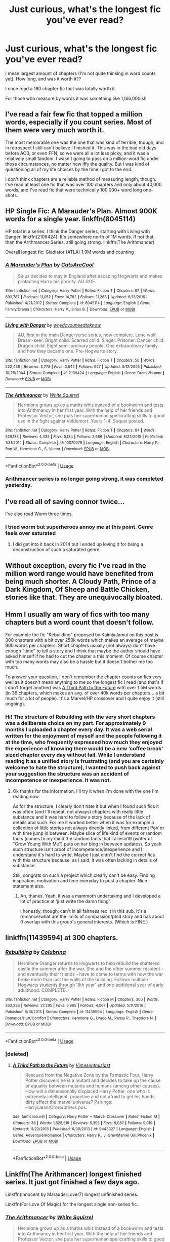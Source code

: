 #+TITLE: Just curious, what's the longest fic you've ever read?

* Just curious, what's the longest fic you've ever read?
:PROPERTIES:
:Author: Pearl_Dawnclaw
:Score: 3
:DateUnix: 1553399522.0
:DateShort: 2019-Mar-24
:FlairText: Discussion
:END:
I mean largest amount of chapters (I'm not quite thinking in word counts yet). How long, and was it worth it??

I once read a 160 chapter fic that was totally worth it.

For those who measure by words it was something like 1,166,000ish


** I've read a fair few fic that topped a million words, especially if you count series. Most of them were very much worth it.

The most memorable one was the one that was kind of terrible, though, and in retrospect I still can't believe I finished it. This was in the bad old days before AO3, or even FFN, so we were all a lot less picky, and it was a relatively small fandom. I wasn't going to pass on a million-word fic under those circumstances, no matter how iffy the quality. But I was kind of questioning all of my life choices by the time I got to the end.

I don't think chapters are a reliable method of measuring length, though. I've read at least one fic that was over 100 chapters and only about 40,000 words, and I've read fic that were technically 100,000+ word long one-shots.
:PROPERTIES:
:Author: pointysparkles
:Score: 8
:DateUnix: 1553400893.0
:DateShort: 2019-Mar-24
:END:


** HP Single Fic: A Marauder's Plan. Almost 900K words for a single year. linkffn(8045114)

HP total in a series: I think the Danger series, starting with Living with Danger. linkffn(2109424). It's somewhere north of 1M words. If not that, than the Arithmancer Series, still going strong. linkffn(The Arithmancer)

Overall longest fic: Gladiator (ATLA) 1.9M words and counting
:PROPERTIES:
:Author: jpk17041
:Score: 5
:DateUnix: 1553405794.0
:DateShort: 2019-Mar-24
:END:

*** [[https://www.fanfiction.net/s/8045114/1/][*/A Marauder's Plan/*]] by [[https://www.fanfiction.net/u/3926884/CatsAreCool][/CatsAreCool/]]

#+begin_quote
  Sirius decides to stay in England after escaping Hogwarts and makes protecting Harry his priority. AU GOF.
#+end_quote

^{/Site/:} ^{fanfiction.net} ^{*|*} ^{/Category/:} ^{Harry} ^{Potter} ^{*|*} ^{/Rated/:} ^{Fiction} ^{T} ^{*|*} ^{/Chapters/:} ^{87} ^{*|*} ^{/Words/:} ^{893,787} ^{*|*} ^{/Reviews/:} ^{11,052} ^{*|*} ^{/Favs/:} ^{14,782} ^{*|*} ^{/Follows/:} ^{11,263} ^{*|*} ^{/Updated/:} ^{6/13/2016} ^{*|*} ^{/Published/:} ^{4/21/2012} ^{*|*} ^{/Status/:} ^{Complete} ^{*|*} ^{/id/:} ^{8045114} ^{*|*} ^{/Language/:} ^{English} ^{*|*} ^{/Genre/:} ^{Family/Drama} ^{*|*} ^{/Characters/:} ^{Harry} ^{P.,} ^{Sirius} ^{B.} ^{*|*} ^{/Download/:} ^{[[http://www.ff2ebook.com/old/ffn-bot/index.php?id=8045114&source=ff&filetype=epub][EPUB]]} ^{or} ^{[[http://www.ff2ebook.com/old/ffn-bot/index.php?id=8045114&source=ff&filetype=mobi][MOBI]]}

--------------

[[https://www.fanfiction.net/s/2109424/1/][*/Living with Danger/*]] by [[https://www.fanfiction.net/u/691439/whydoyouneedtoknow][/whydoyouneedtoknow/]]

#+begin_quote
  AU, first in the main Dangerverse series, now complete. Lone wolf. Dream-seer. Bright child. Scarred child. Singer. Prisoner. Dancer child. Dragon child. Eight semi-ordinary people. One extraordinary family, and how they became one. Pre-Hogwarts story.
#+end_quote

^{/Site/:} ^{fanfiction.net} ^{*|*} ^{/Category/:} ^{Harry} ^{Potter} ^{*|*} ^{/Rated/:} ^{Fiction} ^{T} ^{*|*} ^{/Chapters/:} ^{50} ^{*|*} ^{/Words/:} ^{222,438} ^{*|*} ^{/Reviews/:} ^{3,778} ^{*|*} ^{/Favs/:} ^{3,842} ^{*|*} ^{/Follows/:} ^{927} ^{*|*} ^{/Updated/:} ^{3/12/2005} ^{*|*} ^{/Published/:} ^{10/25/2004} ^{*|*} ^{/Status/:} ^{Complete} ^{*|*} ^{/id/:} ^{2109424} ^{*|*} ^{/Language/:} ^{English} ^{*|*} ^{/Genre/:} ^{Drama/Humor} ^{*|*} ^{/Download/:} ^{[[http://www.ff2ebook.com/old/ffn-bot/index.php?id=2109424&source=ff&filetype=epub][EPUB]]} ^{or} ^{[[http://www.ff2ebook.com/old/ffn-bot/index.php?id=2109424&source=ff&filetype=mobi][MOBI]]}

--------------

[[https://www.fanfiction.net/s/10070079/1/][*/The Arithmancer/*]] by [[https://www.fanfiction.net/u/5339762/White-Squirrel][/White Squirrel/]]

#+begin_quote
  Hermione grows up as a maths whiz instead of a bookworm and tests into Arithmancy in her first year. With the help of her friends and Professor Vector, she puts her superhuman spellcrafting skills to good use in the fight against Voldemort. Years 1-4. Sequel posted.
#+end_quote

^{/Site/:} ^{fanfiction.net} ^{*|*} ^{/Category/:} ^{Harry} ^{Potter} ^{*|*} ^{/Rated/:} ^{Fiction} ^{T} ^{*|*} ^{/Chapters/:} ^{84} ^{*|*} ^{/Words/:} ^{529,133} ^{*|*} ^{/Reviews/:} ^{4,432} ^{*|*} ^{/Favs/:} ^{5,134} ^{*|*} ^{/Follows/:} ^{3,686} ^{*|*} ^{/Updated/:} ^{8/22/2015} ^{*|*} ^{/Published/:} ^{1/31/2014} ^{*|*} ^{/Status/:} ^{Complete} ^{*|*} ^{/id/:} ^{10070079} ^{*|*} ^{/Language/:} ^{English} ^{*|*} ^{/Characters/:} ^{Harry} ^{P.,} ^{Ron} ^{W.,} ^{Hermione} ^{G.,} ^{S.} ^{Vector} ^{*|*} ^{/Download/:} ^{[[http://www.ff2ebook.com/old/ffn-bot/index.php?id=10070079&source=ff&filetype=epub][EPUB]]} ^{or} ^{[[http://www.ff2ebook.com/old/ffn-bot/index.php?id=10070079&source=ff&filetype=mobi][MOBI]]}

--------------

*FanfictionBot*^{2.0.0-beta} | [[https://github.com/tusing/reddit-ffn-bot/wiki/Usage][Usage]]
:PROPERTIES:
:Author: FanfictionBot
:Score: 1
:DateUnix: 1553405806.0
:DateShort: 2019-Mar-24
:END:


*** Arithmancer series is no longer going strong, it was completed yesterday.
:PROPERTIES:
:Author: Solo_is_my_copliot
:Score: 1
:DateUnix: 1553452747.0
:DateShort: 2019-Mar-24
:END:


** I've read all of saving connor twice...

I've also read Worm three times.
:PROPERTIES:
:Author: absolute-black
:Score: 4
:DateUnix: 1553414388.0
:DateShort: 2019-Mar-24
:END:

*** I tried worm but superheroes annoy me at this point. Genre feels over saturated
:PROPERTIES:
:Author: seikunaras
:Score: 2
:DateUnix: 1553474879.0
:DateShort: 2019-Mar-25
:END:

**** I did get into it back in 2014 but I ended up loving it for being a deconstruction of such a saturated genre.
:PROPERTIES:
:Author: absolute-black
:Score: 1
:DateUnix: 1553475089.0
:DateShort: 2019-Mar-25
:END:


** Without exception, every fic I've read in the million word range would have benefited from being much shorter. A Cloudy Path, Prince of a Dark Kingdom, Of Sheep and Battle Chicken, stories like that. They are unequivocally bloated.
:PROPERTIES:
:Author: Lord_Anarchy
:Score: 3
:DateUnix: 1553409584.0
:DateShort: 2019-Mar-24
:END:


** Hmm I usually am wary of fics with too many chapters but a word count that doesn't follow.

For example the fic "Rebuilding" proposed by KalmiaJamui on this post is 300 chapters with a bit over 250k words which makes an average of maybe 900 words per chapters. Short chapters usually (not always) don't have enough "time" to tell a story and I think that maybe the author should have asked himself if he had to cut the chapter a this moment. Of course chapter with too many words may also be a hassle but it doesn't bother me too much.

To answer your question, I don't remember the chapter counts on fics very well as it doesn't mean anything to me so the longest fic I read (and that's if I don't forget another) was [[https://www.fanfiction.net/s/9443327/1/A-Third-Path-to-the-Future][A Third Path to the Future]] with over 1.5M words (in 36 chapters, which makes an avg. of over 40k words per chapters... a bit much for a lot of people). It's a Marvel/HP crossover and I quite enjoy it (still ongoing).
:PROPERTIES:
:Author: MoleOfWar
:Score: 3
:DateUnix: 1553426489.0
:DateShort: 2019-Mar-24
:END:

*** Hi! The structure of Rebuilding with the very short chapters was a deliberate choice on my part. For approximately 9 months I uploaded a chapter every day. It was a web serial written for the enjoyment of myself and the people following it at the time, who frequently expressed how much they enjoyed the experience of knowing there would be a new ‘coffee break' sized chapter every day without fail. While I understand reading it as a unified story is frustrating (and you are certainly welcome to hate the structure), I wanted to push back against your suggestion the structure was an accident of incompetence or inexperience. It was not.
:PROPERTIES:
:Author: Colubrina_
:Score: 4
:DateUnix: 1553432694.0
:DateShort: 2019-Mar-24
:END:

**** Ok thanks for the information, I'll try it when I'm done with the one I'm reading now.

As for the structure, I clearly don't hate it but when I found such fics it was often (and I'll repeat, not always) chapters with really little substance and it was hard to follow a story because of the lack of details and such. For me it worked better when it was for example a collection of little stories not always directly linked, from different PoV or with time jump in between. Maybe slice of life kind of events or random facts (comes to my mind the random facts that Taliesin19 (writer of "Grow Young With Me") puts on her blog in between updates). So yeah such structure isn't proof of incompetence/inexperience and I understand it's hard to write. Maybe I just didn't find the correct fics with this structure because, as I said, it was often lacking in details of substance.

Still, congrats on such a project which clearly can't be easy. Finding inspiration, motivation and time everyday to post a chapter. Nice statement also.
:PROPERTIES:
:Author: MoleOfWar
:Score: 2
:DateUnix: 1553441652.0
:DateShort: 2019-Mar-24
:END:

***** An, thanks. Yeah, it was a mammoth undertaking and I developed a lot of practice at ‘just write the damn thing'.

I honestly, though, can't in all fairness rec it in this sub. It's a romance/what are the limits of compassion/ptsd story and has about 0 overlap with this group's general interests. (Which is FINE.)
:PROPERTIES:
:Author: Colubrina_
:Score: 1
:DateUnix: 1553451350.0
:DateShort: 2019-Mar-24
:END:


** linkffn(11439594) at 300 chapters.
:PROPERTIES:
:Author: KalmiaKamui
:Score: 2
:DateUnix: 1553405291.0
:DateShort: 2019-Mar-24
:END:

*** [[https://www.fanfiction.net/s/11439594/1/][*/Rebuilding/*]] by [[https://www.fanfiction.net/u/4314892/Colubrina][/Colubrina/]]

#+begin_quote
  Hermione Granger returns to Hogwarts to help rebuild the shattered castle the summer after the war. She and the other summer resident - and eventually their friends - have to come to terms with how the war broke more than just the walls of the building. Follows multiple Hogwarts students through '8th year' and one additional year of early adulthood. COMPLETE.
#+end_quote

^{/Site/:} ^{fanfiction.net} ^{*|*} ^{/Category/:} ^{Harry} ^{Potter} ^{*|*} ^{/Rated/:} ^{Fiction} ^{M} ^{*|*} ^{/Chapters/:} ^{300} ^{*|*} ^{/Words/:} ^{263,336} ^{*|*} ^{/Reviews/:} ^{37,295} ^{*|*} ^{/Favs/:} ^{5,965} ^{*|*} ^{/Follows/:} ^{4,067} ^{*|*} ^{/Updated/:} ^{5/11/2016} ^{*|*} ^{/Published/:} ^{8/10/2015} ^{*|*} ^{/Status/:} ^{Complete} ^{*|*} ^{/id/:} ^{11439594} ^{*|*} ^{/Language/:} ^{English} ^{*|*} ^{/Genre/:} ^{Romance/Hurt/Comfort} ^{*|*} ^{/Characters/:} ^{Hermione} ^{G.,} ^{Draco} ^{M.,} ^{Pansy} ^{P.,} ^{Theodore} ^{N.} ^{*|*} ^{/Download/:} ^{[[http://www.ff2ebook.com/old/ffn-bot/index.php?id=11439594&source=ff&filetype=epub][EPUB]]} ^{or} ^{[[http://www.ff2ebook.com/old/ffn-bot/index.php?id=11439594&source=ff&filetype=mobi][MOBI]]}

--------------

*FanfictionBot*^{2.0.0-beta} | [[https://github.com/tusing/reddit-ffn-bot/wiki/Usage][Usage]]
:PROPERTIES:
:Author: FanfictionBot
:Score: 1
:DateUnix: 1553405313.0
:DateShort: 2019-Mar-24
:END:


*** [deleted]
:PROPERTIES:
:Score: 1
:DateUnix: 1553425895.0
:DateShort: 2019-Mar-24
:END:

**** [[https://www.fanfiction.net/s/9443327/1/][*/A Third Path to the Future/*]] by [[https://www.fanfiction.net/u/4785338/Vimesenthusiast][/Vimesenthusiast/]]

#+begin_quote
  Rescued from the Negative Zone by the Fantastic Four, Harry Potter discovers he is a mutant and decides to take up the cause of equality between mutants and humans (among other causes). How will a dimensionally displaced Harry Potter, one who is extremely intelligent, proactive and not afraid to get his hands dirty effect the marvel universe? Pairings: Harry/Jean/Ororo/others pos.
#+end_quote

^{/Site/:} ^{fanfiction.net} ^{*|*} ^{/Category/:} ^{Harry} ^{Potter} ^{+} ^{Marvel} ^{Crossover} ^{*|*} ^{/Rated/:} ^{Fiction} ^{M} ^{*|*} ^{/Chapters/:} ^{36} ^{*|*} ^{/Words/:} ^{1,628,519} ^{*|*} ^{/Reviews/:} ^{5,395} ^{*|*} ^{/Favs/:} ^{9,087} ^{*|*} ^{/Follows/:} ^{9,019} ^{*|*} ^{/Updated/:} ^{11/22/2018} ^{*|*} ^{/Published/:} ^{6/30/2013} ^{*|*} ^{/id/:} ^{9443327} ^{*|*} ^{/Language/:} ^{English} ^{*|*} ^{/Genre/:} ^{Adventure/Romance} ^{*|*} ^{/Characters/:} ^{Harry} ^{P.,} ^{J.} ^{Grey/Marvel} ^{Girl/Phoenix} ^{*|*} ^{/Download/:} ^{[[http://www.ff2ebook.com/old/ffn-bot/index.php?id=9443327&source=ff&filetype=epub][EPUB]]} ^{or} ^{[[http://www.ff2ebook.com/old/ffn-bot/index.php?id=9443327&source=ff&filetype=mobi][MOBI]]}

--------------

*FanfictionBot*^{2.0.0-beta} | [[https://github.com/tusing/reddit-ffn-bot/wiki/Usage][Usage]]
:PROPERTIES:
:Author: FanfictionBot
:Score: 1
:DateUnix: 1553425910.0
:DateShort: 2019-Mar-24
:END:


** Linkffn(The Arithmancer) longest finished series. It just got finished a few days ago.

Linkffn(Innocent by MarauderLover7) longest unfinished series.

Linkffn(For Love Of Magic) for the longest single non-series fic.
:PROPERTIES:
:Author: 15_Redstones
:Score: 2
:DateUnix: 1553414116.0
:DateShort: 2019-Mar-24
:END:

*** [[https://www.fanfiction.net/s/10070079/1/][*/The Arithmancer/*]] by [[https://www.fanfiction.net/u/5339762/White-Squirrel][/White Squirrel/]]

#+begin_quote
  Hermione grows up as a maths whiz instead of a bookworm and tests into Arithmancy in her first year. With the help of her friends and Professor Vector, she puts her superhuman spellcrafting skills to good use in the fight against Voldemort. Years 1-4. Sequel posted.
#+end_quote

^{/Site/:} ^{fanfiction.net} ^{*|*} ^{/Category/:} ^{Harry} ^{Potter} ^{*|*} ^{/Rated/:} ^{Fiction} ^{T} ^{*|*} ^{/Chapters/:} ^{84} ^{*|*} ^{/Words/:} ^{529,133} ^{*|*} ^{/Reviews/:} ^{4,432} ^{*|*} ^{/Favs/:} ^{5,134} ^{*|*} ^{/Follows/:} ^{3,686} ^{*|*} ^{/Updated/:} ^{8/22/2015} ^{*|*} ^{/Published/:} ^{1/31/2014} ^{*|*} ^{/Status/:} ^{Complete} ^{*|*} ^{/id/:} ^{10070079} ^{*|*} ^{/Language/:} ^{English} ^{*|*} ^{/Characters/:} ^{Harry} ^{P.,} ^{Ron} ^{W.,} ^{Hermione} ^{G.,} ^{S.} ^{Vector} ^{*|*} ^{/Download/:} ^{[[http://www.ff2ebook.com/old/ffn-bot/index.php?id=10070079&source=ff&filetype=epub][EPUB]]} ^{or} ^{[[http://www.ff2ebook.com/old/ffn-bot/index.php?id=10070079&source=ff&filetype=mobi][MOBI]]}

--------------

[[https://www.fanfiction.net/s/9469064/1/][*/Innocent/*]] by [[https://www.fanfiction.net/u/4684913/MarauderLover7][/MarauderLover7/]]

#+begin_quote
  Mr and Mrs Dursley of Number Four, Privet Drive, were happy to say they were perfectly normal, thank you very much. The same could not be said for their eight year old nephew, but his godfather wanted him anyway.
#+end_quote

^{/Site/:} ^{fanfiction.net} ^{*|*} ^{/Category/:} ^{Harry} ^{Potter} ^{*|*} ^{/Rated/:} ^{Fiction} ^{M} ^{*|*} ^{/Chapters/:} ^{80} ^{*|*} ^{/Words/:} ^{494,191} ^{*|*} ^{/Reviews/:} ^{2,012} ^{*|*} ^{/Favs/:} ^{4,514} ^{*|*} ^{/Follows/:} ^{2,384} ^{*|*} ^{/Updated/:} ^{2/8/2014} ^{*|*} ^{/Published/:} ^{7/7/2013} ^{*|*} ^{/Status/:} ^{Complete} ^{*|*} ^{/id/:} ^{9469064} ^{*|*} ^{/Language/:} ^{English} ^{*|*} ^{/Genre/:} ^{Drama/Family} ^{*|*} ^{/Characters/:} ^{Harry} ^{P.,} ^{Sirius} ^{B.} ^{*|*} ^{/Download/:} ^{[[http://www.ff2ebook.com/old/ffn-bot/index.php?id=9469064&source=ff&filetype=epub][EPUB]]} ^{or} ^{[[http://www.ff2ebook.com/old/ffn-bot/index.php?id=9469064&source=ff&filetype=mobi][MOBI]]}

--------------

[[https://www.fanfiction.net/s/11669575/1/][*/For Love of Magic/*]] by [[https://www.fanfiction.net/u/5241558/Noodlehammer][/Noodlehammer/]]

#+begin_quote
  A different upbringing leaves Harry Potter with an early knowledge of magic and a view towards the Wizarding World not as an escape from the Dursleys, but as an opportunity to learn more about it. Unfortunately, he quickly finds that there are many elements in this new world that are unwilling to leave the Boy-Who-Lived alone.
#+end_quote

^{/Site/:} ^{fanfiction.net} ^{*|*} ^{/Category/:} ^{Harry} ^{Potter} ^{*|*} ^{/Rated/:} ^{Fiction} ^{M} ^{*|*} ^{/Chapters/:} ^{56} ^{*|*} ^{/Words/:} ^{812,590} ^{*|*} ^{/Reviews/:} ^{11,041} ^{*|*} ^{/Favs/:} ^{10,546} ^{*|*} ^{/Follows/:} ^{10,401} ^{*|*} ^{/Updated/:} ^{8/13/2018} ^{*|*} ^{/Published/:} ^{12/15/2015} ^{*|*} ^{/Status/:} ^{Complete} ^{*|*} ^{/id/:} ^{11669575} ^{*|*} ^{/Language/:} ^{English} ^{*|*} ^{/Characters/:} ^{Harry} ^{P.} ^{*|*} ^{/Download/:} ^{[[http://www.ff2ebook.com/old/ffn-bot/index.php?id=11669575&source=ff&filetype=epub][EPUB]]} ^{or} ^{[[http://www.ff2ebook.com/old/ffn-bot/index.php?id=11669575&source=ff&filetype=mobi][MOBI]]}

--------------

*FanfictionBot*^{2.0.0-beta} | [[https://github.com/tusing/reddit-ffn-bot/wiki/Usage][Usage]]
:PROPERTIES:
:Author: FanfictionBot
:Score: 1
:DateUnix: 1553414133.0
:DateShort: 2019-Mar-24
:END:


** Hermine Granger and the Boy who lived is I think 200 chapters as it covers all 7 years in one fic. Longest series is probably the Dangerverse that was already mentioned and I think they were both worth it, but because of tropes YMMV.
:PROPERTIES:
:Author: IamProudofthefish
:Score: 2
:DateUnix: 1553455117.0
:DateShort: 2019-Mar-24
:END:


** Harry potter and the methods of Rationality

I started reading it when the author had just published 40 chapters or so, and got caught up in the hype... Followed the FB page, saw the fanarts and fanfics of that fanfic. Ah... Those were the days...
:PROPERTIES:
:Author: Termsndconditions
:Score: 2
:DateUnix: 1553604926.0
:DateShort: 2019-Mar-26
:END:

*** Wow. I've heard of that fic but never read it.
:PROPERTIES:
:Author: Pearl_Dawnclaw
:Score: 1
:DateUnix: 1553613575.0
:DateShort: 2019-Mar-26
:END:

**** I felt like it was worth reading at that time. Like I mentioned earlier, back then it had its own webpage, an FB fanpage, fan art on Deviant Art and even fanfics. There were other readers I could virtually converse/chat with, which added to the reading experience.

​

But if you would ask me to read it now, I probably wouldn't anymore. I tend to like shorter fics as I grow older. Come to think of it, I probably shouldn't be reading fics at my age and read more "serious" stuff and works from other genre.
:PROPERTIES:
:Author: Termsndconditions
:Score: 2
:DateUnix: 1553658069.0
:DateShort: 2019-Mar-27
:END:


** I think k the longest hp fic I've read was 103 chapters, the unfinished linkffn(partially kissed hero by perfect lionheart)
:PROPERTIES:
:Author: AngelofGrace96
:Score: 2
:DateUnix: 1553400765.0
:DateShort: 2019-Mar-24
:END:

*** [[https://www.fanfiction.net/s/4240771/1/][*/Partially Kissed Hero/*]] by [[https://www.fanfiction.net/u/1318171/Perfect-Lionheart][/Perfect Lionheart/]]

#+begin_quote
  Summer before third year Harry has a life changing experience, and a close encounter with a dementor ends with him absorbing the horcrux within him. Features Harry with a backbone.
#+end_quote

^{/Site/:} ^{fanfiction.net} ^{*|*} ^{/Category/:} ^{Harry} ^{Potter} ^{*|*} ^{/Rated/:} ^{Fiction} ^{T} ^{*|*} ^{/Chapters/:} ^{103} ^{*|*} ^{/Words/:} ^{483,646} ^{*|*} ^{/Reviews/:} ^{16,239} ^{*|*} ^{/Favs/:} ^{10,466} ^{*|*} ^{/Follows/:} ^{9,117} ^{*|*} ^{/Updated/:} ^{4/28/2012} ^{*|*} ^{/Published/:} ^{5/6/2008} ^{*|*} ^{/id/:} ^{4240771} ^{*|*} ^{/Language/:} ^{English} ^{*|*} ^{/Genre/:} ^{Fantasy/Humor} ^{*|*} ^{/Characters/:} ^{Harry} ^{P.} ^{*|*} ^{/Download/:} ^{[[http://www.ff2ebook.com/old/ffn-bot/index.php?id=4240771&source=ff&filetype=epub][EPUB]]} ^{or} ^{[[http://www.ff2ebook.com/old/ffn-bot/index.php?id=4240771&source=ff&filetype=mobi][MOBI]]}

--------------

*FanfictionBot*^{2.0.0-beta} | [[https://github.com/tusing/reddit-ffn-bot/wiki/Usage][Usage]]
:PROPERTIES:
:Author: FanfictionBot
:Score: 1
:DateUnix: 1553400782.0
:DateShort: 2019-Mar-24
:END:


** I've conditioned myself to ignore stories whose chapter to text ratio is bad, at least when it's supposed to be a novel-length story and longer. That probably makes me miss certain gems, but to be honest there's enough variety in the HP fandom that keeps me entertained.

The longest I've read is likely in the 100 chapter range, but I remember stories a lot better by the total length in words, which is in the 750k-1m range. None of the 1m+ epics I found or started reading particularly appealed to me, so I never finished any.

The longest HP fanfics I've read are A Marauder's Plan by CatsAreCool, The Brave New World by bellerophon30, For Love of Magic by Noodlehammer and also the as of yet uncompleted The Legacy by storytellerSpW.
:PROPERTIES:
:Author: DanTheMan74
:Score: 1
:DateUnix: 1553822982.0
:DateShort: 2019-Mar-29
:END:
